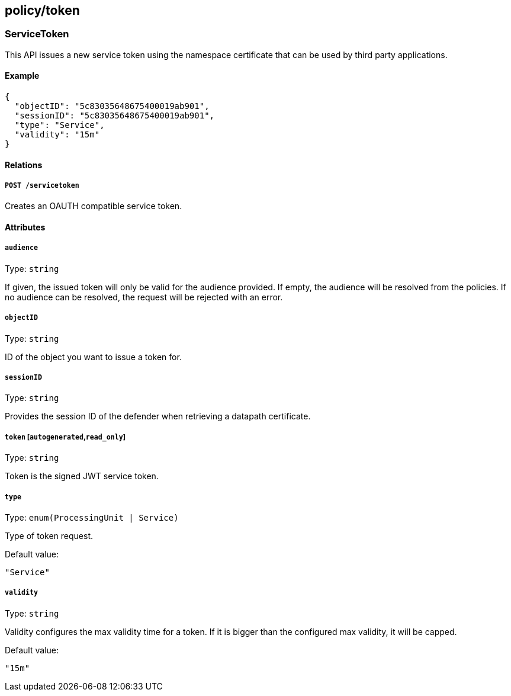 == policy/token

=== ServiceToken

This API issues a new service token using the namespace certificate that
can be used by third party applications.

==== Example

[source,json]
----
{
  "objectID": "5c83035648675400019ab901",
  "sessionID": "5c83035648675400019ab901",
  "type": "Service",
  "validity": "15m"
}
----

==== Relations

===== `POST /servicetoken`

Creates an OAUTH compatible service token.

==== Attributes

===== `audience`

Type: `string`

If given, the issued token will only be valid for the audience provided.
If empty, the audience will be resolved from the policies. If no
audience can be resolved, the request will be rejected with an error.

===== `objectID`

Type: `string`

ID of the object you want to issue a token for.

===== `sessionID`

Type: `string`

Provides the session ID of the defender when retrieving a datapath
certificate.

===== `token` [`autogenerated`,`read_only`]

Type: `string`

Token is the signed JWT service token.

===== `type`

Type: `enum(ProcessingUnit | Service)`

Type of token request.

Default value:

[source,json]
----
"Service"
----

===== `validity`

Type: `string`

Validity configures the max validity time for a token. If it is bigger
than the configured max validity, it will be capped.

Default value:

[source,json]
----
"15m"
----

